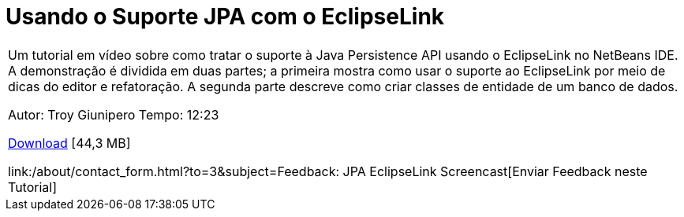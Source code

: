 // 
//     Licensed to the Apache Software Foundation (ASF) under one
//     or more contributor license agreements.  See the NOTICE file
//     distributed with this work for additional information
//     regarding copyright ownership.  The ASF licenses this file
//     to you under the Apache License, Version 2.0 (the
//     "License"); you may not use this file except in compliance
//     with the License.  You may obtain a copy of the License at
// 
//       http://www.apache.org/licenses/LICENSE-2.0
// 
//     Unless required by applicable law or agreed to in writing,
//     software distributed under the License is distributed on an
//     "AS IS" BASIS, WITHOUT WARRANTIES OR CONDITIONS OF ANY
//     KIND, either express or implied.  See the License for the
//     specific language governing permissions and limitations
//     under the License.
//

= Usando o Suporte JPA com o EclipseLink
:jbake-type: tutorial
:jbake-tags: tutorials 
:markup-in-source: verbatim,quotes,macros
:jbake-status: published
:icons: font
:syntax: true
:source-highlighter: pygments
:toc: left
:toc-title:
:description: Usando o Suporte JPA com o EclipseLink - Apache NetBeans
:keywords: Apache NetBeans, Tutorials, Usando o Suporte JPA com o EclipseLink

|===
|Um tutorial em vídeo sobre como tratar o suporte à Java Persistence API usando o EclipseLink no NetBeans IDE. A demonstração é dividida em duas partes; a primeira mostra como usar o suporte ao EclipseLink por meio de dicas do editor e refatoração. A segunda parte descreve como criar classes de entidade de um banco de dados.

Autor: Troy Giunipero
Tempo: 12:23

link:http://bits.netbeans.org/media/eclipselink-demo.flv[+Download+] [44,3 MB]

link:/about/contact_form.html?to=3&subject=Feedback: JPA EclipseLink Screencast[+Enviar Feedback neste Tutorial+]
 
|===

  

